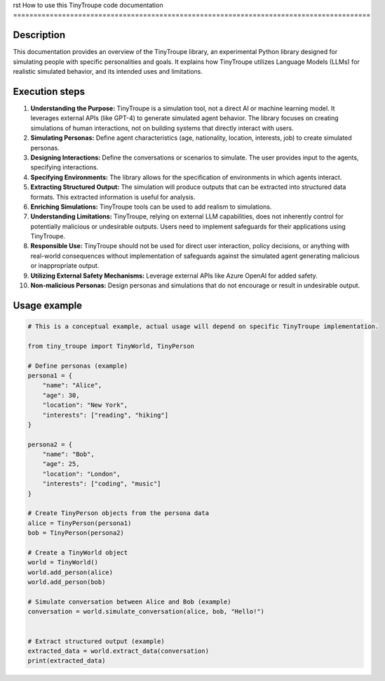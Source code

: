 rst
How to use this TinyTroupe code documentation
========================================================================================

Description
-------------------------
This documentation provides an overview of the TinyTroupe library, an experimental Python library designed for simulating people with specific personalities and goals.  It explains how TinyTroupe utilizes Language Models (LLMs) for realistic simulated behavior, and its intended uses and limitations.

Execution steps
-------------------------
1. **Understanding the Purpose:**  TinyTroupe is a simulation tool, not a direct AI or machine learning model. It leverages external APIs (like GPT-4) to generate simulated agent behavior. The library focuses on creating simulations of human interactions, not on building systems that directly interact with users.

2. **Simulating Personas:**  Define agent characteristics (age, nationality, location, interests, job) to create simulated personas.

3. **Designing Interactions:** Define the conversations or scenarios to simulate. The user provides input to the agents, specifying interactions.

4. **Specifying Environments:** The library allows for the specification of environments in which agents interact.

5. **Extracting Structured Output:** The simulation will produce outputs that can be extracted into structured data formats.  This extracted information is useful for analysis.

6. **Enriching Simulations:** TinyTroupe tools can be used to add realism to simulations.

7. **Understanding Limitations:** TinyTroupe, relying on external LLM capabilities, does not inherently control for potentially malicious or undesirable outputs.  Users need to implement safeguards for their applications using TinyTroupe.

8. **Responsible Use:**  TinyTroupe should not be used for direct user interaction, policy decisions, or anything with real-world consequences without implementation of safeguards against the simulated agent generating malicious or inappropriate output.

9. **Utilizing External Safety Mechanisms:** Leverage external APIs like Azure OpenAI for added safety.

10. **Non-malicious Personas:** Design personas and simulations that do not encourage or result in undesirable output.


Usage example
-------------------------
.. code-block:: python

    # This is a conceptual example, actual usage will depend on specific TinyTroupe implementation.

    from tiny_troupe import TinyWorld, TinyPerson

    # Define personas (example)
    persona1 = {
        "name": "Alice",
        "age": 30,
        "location": "New York",
        "interests": ["reading", "hiking"]
    }

    persona2 = {
        "name": "Bob",
        "age": 25,
        "location": "London",
        "interests": ["coding", "music"]
    }

    # Create TinyPerson objects from the persona data
    alice = TinyPerson(persona1)
    bob = TinyPerson(persona2)

    # Create a TinyWorld object
    world = TinyWorld()
    world.add_person(alice)
    world.add_person(bob)

    # Simulate conversation between Alice and Bob (example)
    conversation = world.simulate_conversation(alice, bob, "Hello!")


    # Extract structured output (example)
    extracted_data = world.extract_data(conversation)
    print(extracted_data)